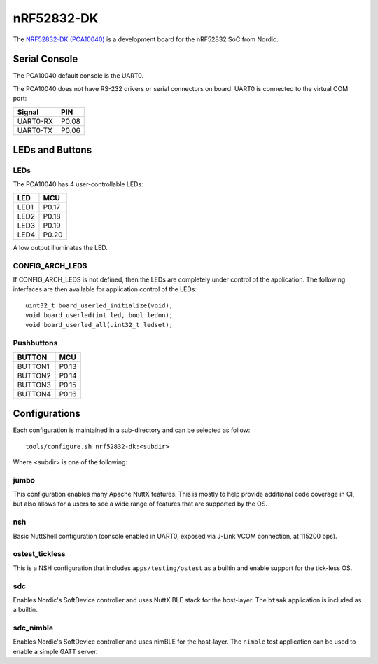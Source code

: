===========
nRF52832-DK
===========

The `NRF52832-DK (PCA10040) <https://www.nordicsemi.com/Products/Development-hardware/nrf52-dk>`_
is a development board for the nRF52832 SoC from Nordic.

Serial Console
==============

The PCA10040 default console is the UART0.

The PCA10040 does not have RS-232 drivers or serial connectors on board.
UART0 is connected to the virtual COM port:

========  =====
Signal    PIN
========  =====
UART0-RX  P0.08
UART0-TX  P0.06
========  =====

LEDs and Buttons
================

LEDs
----
The PCA10040 has 4 user-controllable LEDs:

====  =======
LED   MCU
====  =======
LED1  P0.17
LED2  P0.18
LED3  P0.19
LED4  P0.20
====  =======

A low output illuminates the LED.

CONFIG_ARCH_LEDS
----------------

If CONFIG_ARCH_LEDS is not defined, then the LEDs are completely under
control of the application.  The following interfaces are then available
for application control of the LEDs::

  uint32_t board_userled_initialize(void);
  void board_userled(int led, bool ledon);
  void board_userled_all(uint32_t ledset);

Pushbuttons
-----------

=======  =======
BUTTON   MCU
=======  =======
BUTTON1  P0.13
BUTTON2  P0.14
BUTTON3  P0.15
BUTTON4  P0.16
=======  =======

Configurations
==============

Each configuration is maintained in a sub-directory and can be selected as
follow::

  tools/configure.sh nrf52832-dk:<subdir>

Where <subdir> is one of the following:

jumbo
-----

This configuration enables many Apache NuttX features.  This is
mostly to help provide additional code coverage in CI, but also
allows for a users to see a wide range of features that are
supported by the OS.

nsh
----

Basic NuttShell configuration (console enabled in UART0, exposed via J-Link VCOM connection,
at 115200 bps).

ostest_tickless
---------------

This is a NSH configuration that includes ``apps/testing/ostest`` as a builtin and
enable support for the tick-less OS.

sdc
----

Enables Nordic's SoftDevice controller and uses NuttX BLE stack for the host-layer.
The ``btsak`` application is included as a builtin.

sdc_nimble
----------

Enables Nordic's SoftDevice controller and uses nimBLE for the host-layer.
The ``nimble`` test application can be used to enable a simple GATT server.
